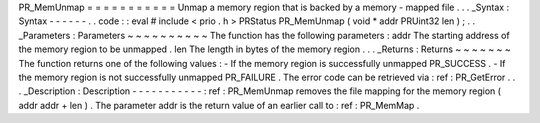 PR_MemUnmap
=
=
=
=
=
=
=
=
=
=
=
Unmap
a
memory
region
that
is
backed
by
a
memory
-
mapped
file
.
.
.
_Syntax
:
Syntax
-
-
-
-
-
-
.
.
code
:
:
eval
#
include
<
prio
.
h
>
PRStatus
PR_MemUnmap
(
void
*
addr
PRUint32
len
)
;
.
.
_Parameters
:
Parameters
~
~
~
~
~
~
~
~
~
~
The
function
has
the
following
parameters
:
addr
The
starting
address
of
the
memory
region
to
be
unmapped
.
len
The
length
in
bytes
of
the
memory
region
.
.
.
_Returns
:
Returns
~
~
~
~
~
~
~
The
function
returns
one
of
the
following
values
:
-
If
the
memory
region
is
successfully
unmapped
PR_SUCCESS
.
-
If
the
memory
region
is
not
successfully
unmapped
PR_FAILURE
.
The
error
code
can
be
retrieved
via
:
ref
:
PR_GetError
.
.
.
_Description
:
Description
-
-
-
-
-
-
-
-
-
-
-
:
ref
:
PR_MemUnmap
removes
the
file
mapping
for
the
memory
region
(
addr
addr
+
len
)
.
The
parameter
addr
is
the
return
value
of
an
earlier
call
to
:
ref
:
PR_MemMap
.
